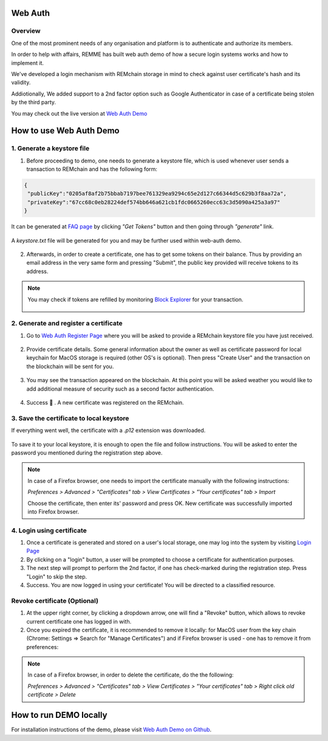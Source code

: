 ********
Web Auth
********

Overview
========

One of the most prominent needs of any organisation and platform is to authenticate and authorize its members.

In order to help with affairs, REMME has built web auth demo of how a secure login systems works and how to implement it.

We've developed a login mechanism with REMchain storage in mind to check against user certificate's hash and its validity.

Addiotionally, We added support to a 2nd factor option such as Google Authenticator in case of a certificate being stolen by the third party.

You may check out the live version at `Web Auth Demo <https://webauth-testnet.remme.io/register>`_

************************
How to use Web Auth Demo
************************

1. Generate a keystore file
===========================

1. Before proceeding to demo, one needs to generate a keystore file, which is used whenever user sends a transaction to REMchain and has the following form:

.. code-block:: json

 {
  "publicKey":"0205af8af2b75bbab7197bee761329ea9294c65e2d127c66344d5c629b3f8aa72a",
  "privateKey":"67cc68c0eb28224def574bb646a621cb1fdc0665260ecc63c3d5090a425a3a97"
 }

It can be generated at `FAQ page <http://remchain.webflow.io/faq>`_ by clicking *"Get Tokens"* button and then going through *"generate"* link.

.. figure:: img/web-auth/remme-faq-get-tokens.png

.. figure:: img/web-auth/remme-faq-click-generate.png

A `keystore.txt` file will be generated for you and may be further used within web-auth demo.

.. figure:: img/web-auth/remme-faq-notice-file.png

2. Afterwards, in order to create a certificate, one has to get some tokens on their balance. Thus by providing an email address in the very same form and pressing "Submit", the public key provided will receive tokens to its address.

.. figure:: img/web-auth/remme-faq-enter-info.png

.. note::

 You may check if tokens are refilled by monitoring `Block Explorer <https://explorer-testnet.remme.io/>`_ for your transaction.

 .. figure:: img/web-auth/remme-faq-enter-info.png

2. Generate and register a certificate
======================================

1. Go to `Web Auth Register Page <https://webauth-testnet.remme.io/register>`_ where you will be asked to provide a REMchain keystore file you have just received.

.. figure:: img/web-auth/remme-register-page.png

2. Provide certificate details. Some general information about the owner as well as certificate password for local keychain for MacOS storage is required (other OS's is optional). Then press "Create User" and the transaction on the blockchain will be sent for you.

.. figure:: img/web-auth/remme-registration-details.png

3. You may see the transaction appeared on the blockchain. At this point you will be asked weather you would like to add additional measure of security such as a second factor authentication.

.. figure:: img/web-auth/remme-registration-second-factor.png

4. Success 🎉 . A new certificate was registered on the REMchain.

3. Save the certificate to local keystore
=========================================

If everything went well, the certificate with a `.p12` extension was downloaded.

.. figure:: img/web-auth/remme-downloaded-file.png

To save it to your local keystore, it is enough to open the file and follow instructions.
You will be asked to enter the password you mentioned during the registration step above.

.. note::
 In case of a Firefox browser, one needs to import the certificate manually with the following instructions:

 `Preferences > Advanced > "Certificates" tab > View Certificates > "Your certificates" tab > Import`

 Choose the certificate, then enter its' password and press OK. New certificate was successfully imported into Firefox browser.

4. Login using certificate
==========================

1. Once a certificate is generated and stored on a user's local storage, one may log into the system by visiting `Login Page <https://webauth-testnet.remme.io/login/>`_
2. By clicking on a "login" button, a user will be prompted to choose a certificate for authentication purposes.
3. The next step will prompt to perform the 2nd factor, if one has check-marked during the registration step. Press "Login" to skip the step.
4. Success. You are now logged in using your certificate! You will be directed to a classified resource.

Revoke certificate (Optional)
=============================

1. At the upper right corner, by clicking a dropdown arrow, one will find a "Revoke" button, which allows to revoke current certificate one has logged in with.
2. Once you expired the certificate, it is recommended to remove it locally: for MacOS user from the key chain (Chrome: Settings => Search for "Manage Certificates") and if Firefox browser is used - one has to remove it from preferences:

.. note::

 In case of a Firefox browser, in order to delete the certificate, do the the following:

 `Preferences > Advanced > "Certificates" tab > View Certificates > "Your certificates" tab > Right click old certificate > Delete`

***********************
How to run DEMO locally
***********************
For installation instructions of the demo, please visit `Web Auth Demo on Github <https://github.com/Remmeauth/remme-webauth-testnet/>`_.
